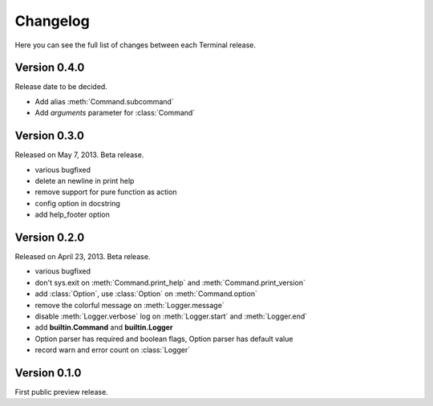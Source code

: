 .. _changelog:

Changelog
=========

Here you can see the full list of changes between each Terminal release.

.. module:: terminal


Version 0.4.0
-------------

Release date to be decided.

* Add alias :meth:`Command.subcommand`
* Add `arguments` parameter for :class:`Command`

Version 0.3.0
-------------

Released on May 7, 2013. Beta release.

* various bugfixed
* delete an newline in print help
* remove support for pure function as action
* config option in docstring
* add help_footer option


Version 0.2.0
-------------

Released on April 23, 2013. Beta release.

* various bugfixed
* don't sys.exit on :meth:`Command.print_help` and :meth:`Command.print_version`
* add :class:`Option`, use :class:`Option` on :meth:`Command.option`
* remove the colorful message on :meth:`Logger.message`
* disable :meth:`Logger.verbose` log on :meth:`Logger.start` and :meth:`Logger.end`
* add **builtin.Command** and **builtin.Logger**
* Option parser has required and boolean flags, Option parser has default value
* record warn and error count on :class:`Logger`


Version 0.1.0
-------------

First public preview release.
